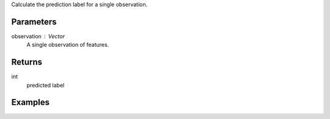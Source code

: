 Calculate the prediction label for a single observation.

Parameters
----------
observation : Vector
    A single observation of features.

Returns
-------
int
    predicted label

Examples
--------

.. only:: html

    .. code::

        >>> my_model = ia.LibsvmModel(name='mySVM')
        >>> my_model.train(train_frame, 'name_of_label_column',['name_of_observation_column1'])
        >>> predicted_label = my_model.score([-0.79798,   -0.0256669,    0.234375,   0.0140301,   -0.282051,    0.025012])

.. only:: latex

    .. code::

        >>> my_model = ia.LibsvmModel(name='mySVM')
        >>> my_model.train(train_frame, 'name_of_label_column',
        ... ['name_of_observation_column1'])
        >>> predicted_label = my_model.score([-0.79798,   -0.0256669,    0.234375,   0.0140301,   -0.282051,    0.025012])

